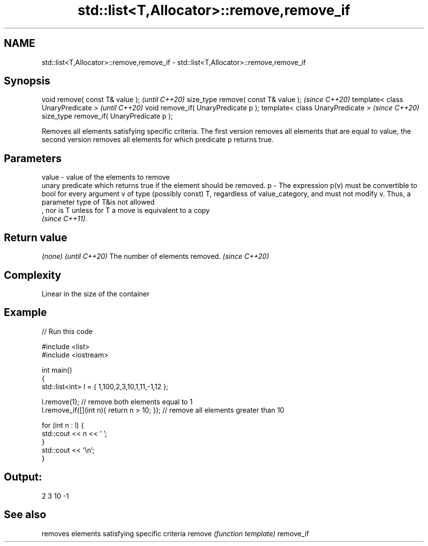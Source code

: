.TH std::list<T,Allocator>::remove,remove_if 3 "2020.03.24" "http://cppreference.com" "C++ Standard Libary"
.SH NAME
std::list<T,Allocator>::remove,remove_if \- std::list<T,Allocator>::remove,remove_if

.SH Synopsis

void remove( const T& value );            \fI(until C++20)\fP
size_type remove( const T& value );       \fI(since C++20)\fP
template< class UnaryPredicate >          \fI(until C++20)\fP
void remove_if( UnaryPredicate p );
template< class UnaryPredicate >          \fI(since C++20)\fP
size_type remove_if( UnaryPredicate p );

Removes all elements satisfying specific criteria. The first version removes all elements that are equal to value, the second version removes all elements for which predicate p returns true.

.SH Parameters


value - value of the elements to remove
        unary predicate which returns true if the element should be removed.
p     - The expression p(v) must be convertible to bool for every argument v of type (possibly const) T, regardless of value_category, and must not modify v. Thus, a parameter type of T&is not allowed
        , nor is T unless for T a move is equivalent to a copy
        \fI(since C++11)\fP. 


.SH Return value


\fI(none)\fP                          \fI(until C++20)\fP
The number of elements removed. \fI(since C++20)\fP


.SH Complexity

Linear in the size of the container

.SH Example


// Run this code

  #include <list>
  #include <iostream>

  int main()
  {
      std::list<int> l = { 1,100,2,3,10,1,11,-1,12 };

      l.remove(1); // remove both elements equal to 1
      l.remove_if([](int n){ return n > 10; }); // remove all elements greater than 10

      for (int n : l) {
          std::cout << n << ' ';
      }
      std::cout << '\\n';
  }

.SH Output:

  2 3 10 -1


.SH See also


          removes elements satisfying specific criteria
remove    \fI(function template)\fP
remove_if




